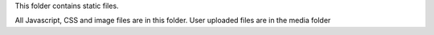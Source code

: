 This folder contains static files.  

All Javascript, CSS and image files are in this folder.  User uploaded files are in the media folder